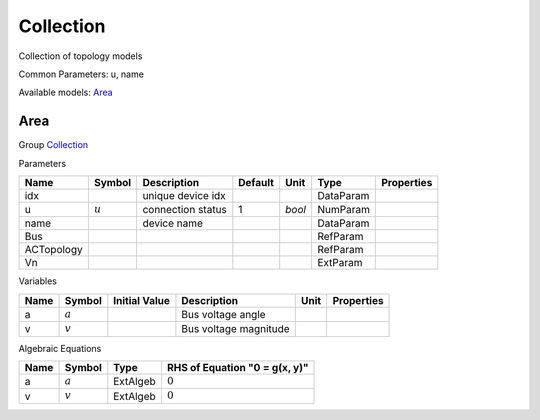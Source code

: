 .. _Collection:

================================================================================
Collection
================================================================================
Collection of topology models

Common Parameters: u, name

Available models:
Area_

.. _Area:

--------------------------------------------------------------------------------
Area
--------------------------------------------------------------------------------

Group Collection_

Parameters

+-------------+-----------+-------------------+---------+--------+-----------+------------+
|    Name     |  Symbol   |    Description    | Default |  Unit  |   Type    | Properties |
+=============+===========+===================+=========+========+===========+============+
|  idx        |           | unique device idx |         |        | DataParam |            |
+-------------+-----------+-------------------+---------+--------+-----------+------------+
|  u          | :math:`u` | connection status | 1       | *bool* | NumParam  |            |
+-------------+-----------+-------------------+---------+--------+-----------+------------+
|  name       |           | device name       |         |        | DataParam |            |
+-------------+-----------+-------------------+---------+--------+-----------+------------+
|  Bus        |           |                   |         |        | RefParam  |            |
+-------------+-----------+-------------------+---------+--------+-----------+------------+
|  ACTopology |           |                   |         |        | RefParam  |            |
+-------------+-----------+-------------------+---------+--------+-----------+------------+
|  Vn         |           |                   |         |        | ExtParam  |            |
+-------------+-----------+-------------------+---------+--------+-----------+------------+

Variables

+------+-----------+---------------+-----------------------+------+------------+
| Name |  Symbol   | Initial Value |      Description      | Unit | Properties |
+======+===========+===============+=======================+======+============+
|  a   | :math:`a` |               | Bus voltage angle     |      |            |
+------+-----------+---------------+-----------------------+------+------------+
|  v   | :math:`v` |               | Bus voltage magnitude |      |            |
+------+-----------+---------------+-----------------------+------+------------+

Algebraic Equations

+------+-----------+----------+-------------------------------+
| Name |  Symbol   |   Type   | RHS of Equation "0 = g(x, y)" |
+======+===========+==========+===============================+
|  a   | :math:`a` | ExtAlgeb | :math:`0`                     |
+------+-----------+----------+-------------------------------+
|  v   | :math:`v` | ExtAlgeb | :math:`0`                     |
+------+-----------+----------+-------------------------------+


